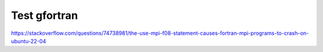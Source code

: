 Test gfortran
--------------

https://stackoverflow.com/questions/74738981/the-use-mpi-f08-statement-causes-fortran-mpi-programs-to-crash-on-ubuntu-22-04
